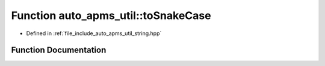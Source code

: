 .. _exhale_function_group__auto__apms__util_1ga3e7540f3fcaffba2d61838d39e5f5713:

Function auto_apms_util::toSnakeCase
====================================

- Defined in :ref:`file_include_auto_apms_util_string.hpp`


Function Documentation
----------------------


.. doxygenfunction:: auto_apms_util::toSnakeCase()
   :project: auto_apms_util Doxygen Project